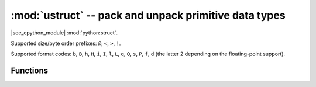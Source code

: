 :mod:`ustruct` -- pack and unpack primitive data types
======================================================

.. module:: ustruct
   :synopsis: pack and unpack primitive data types

|see_cpython_module| :mod:`python:struct`.

Supported size/byte order prefixes: ``@``, ``<``, ``>``, ``!``.

Supported format codes: ``b``, ``B``, ``h``, ``H``, ``i``, ``I``, ``l``,
``L``, ``q``, ``Q``, ``s``, ``P``, ``f``, ``d`` (the latter 2 depending
on the floating-point support).

Functions
---------

.. function:: calcsize(fmt)

   Return the number of bytes needed to store the given *fmt*.

.. function:: pack(fmt, v1, v2, ...)

   Pack the values *v1*, *v2*, ... according to the format string *fmt*.
   The return value is a bytes object encoding the values.

.. function:: pack_into(fmt, buffer, offset, v1, v2, ...)

   Pack the values *v1*, *v2*, ... according to the format string *fmt*
   into a *buffer* starting at *offset*. *offset* may be negative to count
   from the end of *buffer*.

.. function:: unpack(fmt, data)

   Unpack from the *data* according to the format string *fmt*.
   The return value is a tuple of the unpacked values.

.. function:: unpack_from(fmt, data, offset=0, /)

   Unpack from the *data* starting at *offset* according to the format string
   *fmt*. *offset* may be negative to count from the end of *buffer*. The return
   value is a tuple of the unpacked values.
